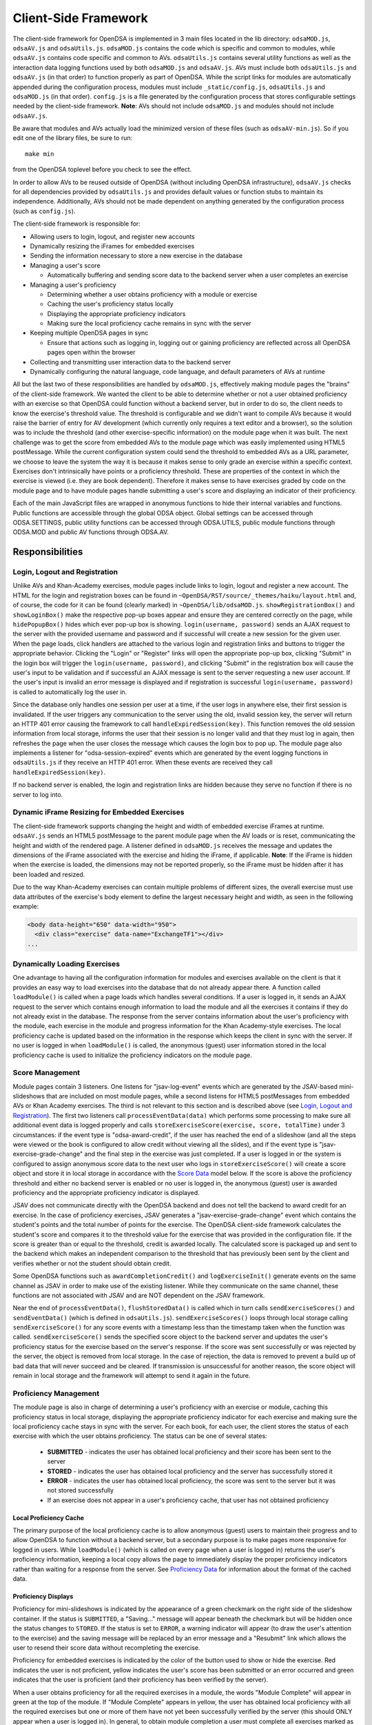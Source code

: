 ﻿.. _Client-sideFramework:

.. raw:: html

  <style>
    tt {
      background-color: white;
    }
  </style>

=====================
Client-Side Framework
=====================

The client-side framework for OpenDSA is implemented in 3 main files
located in the lib directory: ``odsaMOD.js``, ``odsaAV.js`` and
``odsaUtils.js``.
``odsaMOD.js`` contains the code which is specific and common to
modules, while ``odsaAV.js`` contains code specific and common to
AVs.
``odsaUtils.js`` contains several utility functions as
well as the interaction data logging functions used by both
``odsaMOD.js`` and ``odsaAV.js``.
AVs must include both ``odsaUtils.js`` and ``odsaAV.js`` (in that
order) to function properly as part of OpenDSA.
While the script links for modules are automatically appended during
the configuration process, modules must include ``_static/config.js``,
``odsaUtils.js`` and ``odsaMOD.js`` (in that order).
``config.js`` is a file generated by the configuration
process that stores configurable settings needed by the client-side
framework.
**Note**: AVs should not include ``odsaMOD.js`` and
modules should not include ``odsaAV.js``.

Be aware that modules and AVs actually load the minimized version of
these files (such as ``odsaAV-min.js``).
So if you edit one of the library files, be sure to run::

   make min

from the OpenDSA toplevel before you check to see the effect.

In order to allow AVs to be reused outside of OpenDSA (without including
OpenDSA infrastructure), ``odsaAV.js`` checks for all dependencies provided
by ``odsaUtils.js`` and provides default values or function stubs to
maintain its independence.
Additionally, AVs should not be made dependent on anything generated
by the configuration process (such as ``config.js``).

The client-side framework is responsible for:

* Allowing users to login, logout, and register new accounts
* Dynamically resizing the iFrames for embedded exercises
* Sending the information necessary to store a new exercise in the database
* Managing a user's score

  * Automatically buffering and sending score data to the backend
    server when a user completes an exercise

* Managing a user's proficiency

  * Determining whether a user obtains proficiency with a module or exercise
  * Caching the user's proficiency status locally
  * Displaying the appropriate proficiency indicators
  * Making sure the local proficiency cache remains in sync with the server

* Keeping multiple OpenDSA pages in sync

  * Ensure that actions such as logging in, logging out or gaining
    proficiency are reflected across all OpenDSA pages open within the
    browser

* Collecting and transmitting user interaction data to the backend server

* Dynamically configuring the natural language, code language, and default parameters of AVs at runtime

All but the last two of these responsibilities are handled by
``odsaMOD.js``, effectively making module pages the "brains" of the
client-side framework.  We wanted the client to be able to determine
whether or not a user obtained proficiency with an exercise so that
OpenDSA could function without a backend server, but in order to do
so, the client needs to know the exercise's threshold value.  The
threshold is configurable and we didn't want to compile AVs because it
would raise the barrier of entry for AV development (which currently
only requires a text editor and a browser), so the solution was to
include the threshold (and other exercise-specific information) on the
module page when it was built.  The next challenge was to get the
score from embedded AVs to the module page which was easily
implemented using HTML5 postMessage.  While the current configuration
system could send the threshold to embedded AVs as a URL parameter, we
choose to leave the system the way it is because it makes sense to
only grade an exercise within a specific context.  Exercises don't
intrinsically have points or a proficiency threshold.  These are
properties of the context in which the exercise is viewed (i.e. they
are book dependent).  Therefore it makes sense to have exercises
graded by code on the module page and to have module pages handle
submitting a user's score and displaying an indicator of their
proficiency.

Each of the main JavaScript files are wrapped in anonymous functions
to hide their internal variables and functions.  Public functions are
accessible through the global ODSA object.  Global settings can be
accessed through ODSA.SETTINGS, public utility functions can be
accessed through ODSA.UTILS, public module functions through ODSA.MOD
and public AV functions through ODSA.AV.

----------------
Responsibilities
----------------

Login, Logout and Registration
==============================

Unlike AVs and Khan-Academy exercises, module pages include links to login, logout and register a new account.  The HTML for the login and registration boxes can be found in ``~OpenDSA/RST/source/_themes/haiku/layout.html`` and, of course, the code for it can be found (clearly marked) in ``~OpenDSA/lib/odsaMOD.js``.  ``showRegistrationBox()`` and ``showLoginBox()`` make the respective pop-up boxes appear and ensure they are centered correctly on the page, while ``hidePopupBox()`` hides which ever pop-up box is showing.  ``login(username, password)`` sends an AJAX request to the server with the provided username and password and if successful will create a new session for the given user.  When the page loads, click handlers are attached to the various login and registration links and buttons to trigger the appropriate behavior.  Clicking the "Login" or "Register" links will open the appropriate pop-up box, clicking "Submit" in the login box will trigger the ``login(username, password)``, and clicking "Submit" in the registration box will cause the user's input to be validation and if successful an AJAX message is sent to the server requesting a new user account.  If the user's input is invalid an error message is displayed and if registration is successful ``login(username, password)`` is called to automatically log the user in.

Since the database only handles one session per user at a time, if the user logs in anywhere else, their first session is invalidated.  If the user triggers any communication to the server using the old, invalid session key, the server will return an HTTP 401 error causing the framework to call ``handleExpiredSession(key)``.  This function removes the old session information from local storage, informs the user that their session is no longer valid and that they must log in again, then refreshes the page when the user closes the message which causes the login box to pop up.  The module page also implements a listener for "odsa-session-expired" events which are generated by the event logging functions in ``odsaUtils.js`` if they receive an HTTP 401 error.  When these events are received they call ``handleExpiredSession(key)``.

If no backend server is enabled, the login and registration links are hidden because they serve no function if there is no server to log into.


Dynamic iFrame Resizing for Embedded Exercises
==============================================

The client-side framework supports changing the height and width of embedded exercise iFrames at runtime.  ``odsaAV.js`` sends an HTML5 postMessage to the parent module page when the AV loads or is reset, communicating the height and width of the rendered page.  A listener defined in ``odsaMOD.js`` receives the message and updates the dimensions of the iFrame associated with the exercise and hiding the iFrame, if applicable. **Note**: If the iFrame is hidden when the exercise is loaded, the dimensions may not be reported properly, so the iFrame must be hidden after it has been loaded and resized.

Due to the way Khan-Academy exercises can contain multiple problems of different sizes, the overall exercise must use data attributes of the exercise's body element to define the largest necessary height and width, as seen in the following example:

.. code-block:: html

  <body data-height="650" data-width="950">
    <div class="exercise" data-name="ExchangeTF1"></div>
  ...


Dynamically Loading Exercises
=============================

One advantage to having all the configuration information for modules and exercises available on the client is that it provides an easy way to load exercises into the database that do not already appear there.  A function called ``loadModule()`` is called when a page loads which handles several conditions.  If a user is logged in, it sends an AJAX request to the server which contains enough information to load the module and all the exercises it contains if they do not already exist in the database.  The response from the server contains information about the user's proficiency with the module, each exercise in the module and progress information for the Khan Academy-style exercises.  The local proficiency cache is updated based on the information in the response which keeps the client in sync with the server.  If no user is logged in when ``loadModule()`` is called, the anonymous (guest) user information stored in the local proficiency cache is used to initialize the proficiency indicators on the module page.

Score Management
================

Module pages contain 3 listeners.  One listens for "jsav-log-event" events which are generated by the JSAV-based mini-slideshows that are included on most module pages, while a second listens for HTML5 postMessages from embedded AVs or Khan Academy exercises.  The third is not relevant to this section and is described above (see `Login, Logout and Registration`_).  The first two listeners call ``processEventData(data)`` which performs some processing to make sure all additional event data is logged properly and calls ``storeExerciseScore(exercise, score, totalTime)`` under 3 circumstances: if the event type is "odsa-award-credit", if the user has reached the end of a slideshow (and all the steps were viewed or the book is configured to allow credit without viewing all the slides), and if the event type is "jsav-exercise-grade-change" and the final step in the exercise was just completed.  If a user is logged in or the system is configured to assign anonymous score data to the next user who logs in ``storeExerciseScore()`` will create a score object and store it in local storage in accordance with the `Score Data`_ model below.  If the score is above the proficiency threshold and either no backend server is enabled or no user is logged in, the anonymous (guest) user is awarded proficiency and the appropriate proficiency indicator is displayed.

JSAV does not communicate directly with the OpenDSA backend and does not tell the backend to award credit for an exercise.  In the case of proficiency exercises, JSAV generates a "jsav-exercise-grade-change" event which contains the student's points and the total number of points for the exercise.  The OpenDSA client-side framework calculates the student's score and compares it to the threshold value for the exercise that was provided in the configuration file.  If the score is greater than or equal to the threshold, credit is awarded locally.  The calculated score is packaged up and sent to the backend which makes an independent comparison to the threshold that has previously been sent by the client and verifies whether or not the student should obtain credit.

Some OpenDSA functions such as ``awardCompletionCredit()`` and ``logExerciseInit()`` generate events on the same channel as JSAV in order to make use of the existing listener.  While they communicate on the same channel, these functions are not associated with JSAV and are NOT dependent on the JSAV framework.

Near the end of ``processEventData()``, ``flushStoredData()`` is called which in turn calls ``sendExerciseScores()`` and ``sendEventData()`` (which is defined in ``odsaUtils.js``).  ``sendExerciseScores()`` loops through local storage calling ``sendExerciseScore()`` for any score events with a timestamp less than the timestamp taken when the function was called.  ``sendExerciseScore()`` sends the specified score object to the backend server and updates the user's proficiency status for the exercise based on the server's response.  If the score was sent successfully or was rejected by the server, the object is removed from local storage.  In the case of rejection, the data is removed to prevent a build up of bad data that will never succeed and be cleared.  If transmission is unsuccessful for another reason, the score object will remain in local storage and the framework will attempt to send it again in the future.

Proficiency Management
======================

The module page is also in charge of determining a user's proficiency with an exercise or module, caching this proficiency status in local storage, displaying the appropriate proficiency indicator for each exercise and making sure the local proficiency cache stays in sync with the server.  For each book, for each user, the client stores the status of each exercise with which the user obtains proficiency.  The status can be one of several states:

  * **SUBMITTED** - indicates the user has obtained local proficiency and their score has been sent to the server
  * **STORED** - indicates the user has obtained local proficiency and the server has successfully stored it
  * **ERROR** - indicates the user has obtained local proficiency, the score was sent to the server but it was not stored successfully
  * If an exercise does not appear in a user's proficiency cache, that user has not obtained proficiency

Local Proficiency Cache
-----------------------

The primary purpose of the local proficiency cache is to allow anonymous (guest) users to maintain their progress and to allow OpenDSA to function without a backend server, but a secondary purpose is to make pages more responsive for logged in users.  While ``loadModule()`` (which is called on every page when a user is logged in) returns the user's proficiency information, keeping a local copy allows the page to immediately display the proper proficiency indicators rather than waiting for a response from the server.  See `Proficiency Data`_ for information about the format of the cached data.

Proficiency Displays
--------------------

Proficiency for mini-slideshows is indicated by the appearance of a green checkmark on the right side of the slideshow container.  If the status is ``SUBMITTED``, a "Saving..." message will appear beneath the checkmark but will be hidden once the status changes to ``STORED``.  If the status is set to ``ERROR``, a warning indicator will appear (to draw the user's attention to the exercise) and the saving message will be replaced by an error message and a "Resubmit" link which allows the user to resend their score data without recompleting the exercise.

Proficiency for embedded exercises is indicated by the color of the button used to show or hide the exercise.  Red indicates the user is not proficient, yellow indicates the user's score has been submitted or an error occurred and green indicates that the user is proficient (and their proficiency has been verified by the server).

When a user obtains proficiency for all the required exercises in a module, the words "Module Complete" will appear in green at the top of the module.  If "Module Complete" appears in yellow, the user has obtained local proficiency with all the required exercises but one or more of them have not yet been successfully verified by the server (this should ONLY appear when a user is logged in).  In general, to obtain module completion a user must complete all exercises marked as "required" in the configuration file.  If a module does not contain any required exercises, module completion cannot be obtained unless the configuration file sets "dispModComp" to "true" for the given module.  Inversely, if "dispModComp" is set to "false" module completion will not be awarded even if the user completes all the required exercises.

On the Contents (index) page, a small green checkmark next to a module indicates that it is complete.

On the Gradebook page, the score for exercises and modules with which the user is proficient are highlighted in green.  At this time, there is no concept of chapter completion.

All updates to proficiency displays are handled by ``updateProfDisplay()``.  Code within the function determines what displays exist for the given exercise or module and updates them according to the associated status stored in the local proficiency cache.

Syncing with the Server
-----------------------

As described above, under `Dynamically Loading Exercises`_, ``loadModule()`` is called when each module page loads and the response contains information about the user's proficiency with the module and each exercise in the module.

The Contents (index) and Gradebook pages call ``syncProficiency()`` which initiates an AJAX request to the backend server which in turn responds with the proficiency for all modules and exercises.

In both cases, the information returned by the server is used to update the local proficiency cache.

Determining Proficiency Status
------------------------------

Proficiency status is determined differently in different situations.  If no backend server is enabled or no user is logged in (meaning the user is anonymous / guest), the client is given the authority to determine whether or not a user is proficient with an exercise or module.  Exercise proficiency is awarded if the user's score on an exercise is greater than or equal to the proficiency threshold for that exercise.  Module proficiency is awarded when a user has obtained proficiency with all exercises in a module that are listed as "required" in the configuration file.  Since there is no server involved in the process, the only valid status for anonymous (guest) users is ``STORED``.

The backend server is required to verify proficiency of all logged in users and two additional statuses are added to handle interaction with the server.  When a logged in user's exercise score is sent to the server, if the client determines they are proficient, their status for the given exercise is set to ``SUBMITTED``.  When the server responds to the AJAX request, the response contains a boolean indicating whether or not the user is proficient with the given exercise.  If the server determines the user is proficient, their status for the exercise is set to ``STORED``, but if the server responds with ``"success": false`` or an HTTP error occurs, the status is set to ``ERROR``.

When the status of a required exercise is set to ``STORED`` (in ``storeStatusAndUpdateDisplays()``), the framework calls ``checkProficiency(moduleName)`` to check for module proficiency.  ``checkProficiency()`` begins by calling ``updateProfDisplay()`` which updates the proficiency displays for the given exercise or module based on the contents of the local proficiency cache and returns the status.  If the status is ``STORED``, ``checkProficiency()`` returns immediately.  If the status is not ``STORED`` but a user is logged in, the framework will send an AJAX request to the backend server asking if the user is proficient with the exercise or module and update the proficiency cache appropriately when it receives a response.  If the status is not ``STORED``, no user is logged in and the request is for module proficiency, ``checkProficiency()`` will loop through the ``exercises`` object (see Exercises_) and determine if the anonymous (guest) user has proficiency with all required exercises.  If so, the guest account is awarded module proficiency and the cache is updated.  If a single required exercise is found that the guest user is not proficient with, the loop short circuits and the function returns.

A user's proficiency status can also be updated by the synchronization functions ``loadModule()`` and ``syncProficiency()`` (see `Syncing with the Server`_).

Keeping Pages in Sync
=====================

Consider the situation where a user logs in to OpenDSA and then opens modules in multiple tabs.  Since a user is logged in each tab will display the logged in user's name in the top right hand corner.  Later, the user logs out and another user logs in on one of the pages.  Without a system to sync pages, it would appear as if two users are logged in at the same time which could potentially be very confusing.  To rectify this situation, ``odsaMOD.js`` implements an ``updateLogin()`` function which is called any time the window receives focus.  The purpose of this function is to determine whether or not the current user appears to be logged in and if not to fix it.  If another user has logged in since the page was loaded, the former user's name is replaced with the current user's name and if no user is logged in, the logout link and former user's name are replaced with the default "Register" and "Login" links.  If any change is made, ``loadModule()`` is called to ensure the proficiency displays match the current user's progress.  Since the function is called when the window receives focus, updates will be made as soon as the user clicks on the tab to open it.

Interaction Data Collection and Transmission
============================================

We collect data about how users interact with OpenDSA for two reasons

  1. To continually improve OpenDSA
  2. For research purposes

As a user interacts with OpenDSA, a variety of events are generated.  If there is a backend server enabled, we record information about these events, buffering it in local storage and sending it to the server when a flush is triggered.  If a user is logged in, we send the event data with their session key, effectively tying interaction data to a specific user, but if no user is logged in the data is sent anonymously (using 'phantom-key' as the session key).  This ensures that we are able to collect as much interaction data as possible.

Runtime Exercise Configuration Support
======================================

The client-side framework supports limited dynamic configuration at runtime through the use of JSON exercise configuration files (not related to the JSON config file used by the configuration system).  Configuration currently supports:

  * Natural language switching
  * Code language switching
  * Default parameter configuration

While the natural language of module text and code language of code snippets are set by the configuration system when the book is built (by the configuration system and codeinclude directive, respectively), exercises and some interface elements are (intentionally) not altered by the configuration process and therefore must be configured at runtime.  We take extreme measures to keep from having to alter the exercises during the configuration process so that we can load the same exercise on different book instances and to lower the barrier of entry for new AV developers so that the only tools they need are a text editor and a browser rather than our entire tool chain.

The function responsible for this is ``loadConfig()`` in ``odsaUtils.js``.  It uses AJAX to load the appropriate JSON exercise configuration file, does additional processing and loading as needed to obtain the natural language translations, applies translated labels to interface elements, loads the appropriate code snippet if it exists, and applies the default parameters from the configuration file to the ``PARAMS`` object such that any conflicting parameters are overridden unless the parameter is set via the URL.

JSON File Locations
-------------------

The framework assumes that standalone AVs and mini-slideshows follow the convention of having a config file [av_name].json in the same directory as the JS file the defines the AV, if the path to the JSON file is different (in a different directory, a common JSON file is shared between AVs, etc), the path relative to the OpenDSA root directory must be specified using the "json_path" argument.  Example: ``ODSA.UTILS.loadConfig({"json_path": "AV/Sorting/shellsortAV.json"});``

The ``av_name`` argument defaults to ``ODSA.SETTINGS.AV_NAME`` which should work out of the box for all standalone AVs, but is not initialized on modules pages, making this argument required for mini-slideshows.

By convention the ID of the container containing the AV defaults to ``#container`` for standalone AVs and  ``#[av_name]`` (auto-generated by the inlineav directive) for mini-slideshows, as long as you follow this convention, you should not have to provide this argument

JSON Format
-----------

The JSON exercise configuration file may contain the keys: ``translations``, ``code``, and ``params``.  Each key under ``translations`` should be an ISO-639 standardized language code.  For keys beneath a language code key, if the key is prefixed with ``av_`` it will be ignored by the framework and left up to the AV developer to explicitly reference it.  All other keys will be evaluated as a jQuery selector and the associated string applied to the element returned.

Each key under ``code`` corresponds to a programming language which must have a matching folder in the SourceCode/ directory.  Note that while the directory in SourceCode/ may contain capitals, the key must be all lowercase.  This standard was adopted to ensure consistent key names across AV authors (i.e. prevent one author from using ``Java`` while another uses ``java``, etc)

.. code-block:: javascript

  {
    "translations" : {
      "en": {
        ".avTitle": "Insertion Sort Visualization",
        "av_Authors": "Cliff Shaffer and Nayef Copty",
        "#about": "About",
        "#run": "Run",
        "#reset": "Reset",
        "#arraysizeLabel": " List size: ",
        "#arrayValuesLabel": " Your values: ",
        "av_arrValsPlaceholder": "Type some array values, or click 'run' to use random values",
        "av_c1": "Starting Insertion Sort.",
        "av_c2": "Done sorting!",
        "av_c3": "Highlighted yellow records to the left are always sorted. We begin with the record in position 0 in the sorted portion, and we will be moving the record in position 1 (in blue) to the left until it is sorted.",
        "av_c4": "Processing record in position ",
        "av_c5": "Move the blue record to the left until it reaches the correct position.",
        "av_c6": "Swap."
      },
      "fi": {
        ".avTitle": "Lomitusjärjestäminen",
        "av_Authors": "Cliff Shaffer and Nayef Copty",
        "#about": "Lisätietoa",
        "#run": "Suorita",
        "#reset": "Alusta",
        "#arraysizeLabel": " Taulukon koko: ",
        "#arrayValuesLabel": " Omat arvot: ",
        "av_arrValsPlaceholder": "Erottele arvot välilyönnillä tai jätä tyhjäksi satunnaislukuja varten",
        "av_c1": "FIStarting Insertion Sort.",
        "av_c2": "FIDone sorting!",
        "av_c3": "FIHighlighted yellow records to the left are always sorted. We begin with the record in position 0 in the sorted portion, and we will be moving the record in position 1 (in blue) to the left until it is sorted.",
        "av_c4": "FIProcessing record in position ",
        "av_c5": "FIMove the blue record to the left until it reaches the correct position.",
        "av_c6": "FISwap."
      },
      "sv": {
        ".avTitle": "Visualisering av Mergesort",
        "av_Authors": "Cliff Shaffer and Nayef Copty",
        "#about": "Om",
        "#run": "Kör",
        "#reset": "Återställ",
        "#arraysizeLabel": " Liststorlek: ",
        "#arrayValuesLabel": " Dina värden: ",
        "av_arrValsPlaceholder": "Skriv in dina värden eller lämna blankt för att använda slumpmässiga värden",
        "av_c1": "SVStarting Insertion Sort.",
        "av_c2": "SVDone sorting!",
        "av_c3": "SVHighlighted yellow records to the left are always sorted. We begin with the record in position 0 in the sorted portion, and we will be moving the record in position 1 (in blue) to the left until it is sorted.",
        "av_c4": "SVProcessing record in position ",
        "av_c5": "SVMove the blue record to the left until it reaches the correct position.",
        "av_c6": "SVSwap."
      }
    },
    "code" : {
      "processing": {
        "url": "../../SourceCode/Processing/Sorting/Insertionsort.pde",
        "startAfter": "/* *** ODSATag: Insertionsort *** */",
        "endBefore": "/* *** ODSAendTag: Insertionsort *** */",
        "lineNumbers": false,
        "tags": {
          "sig": 1,
          "outloop": 2,
          "inloop": 3,
          "swap": 4,
          "end": 5
        }
      },
      "c++": {
        "url": "../../SourceCode/C++/Sorting/Insertionsort.cpp",
        "startAfter": "/* *** ODSATag: Insertionsort *** */",
        "endBefore": "/* *** ODSAendTag: Insertionsort *** */",
        "tags": {
          "sig": 1,
          "outloop": 2,
          "inloop": 3,
          "swap": 4,
          "end": 5
        }
      },
      "java": {
        "url": "../../SourceCode/Java/Sorting/Insertionsort.java",
        "startAfter": "/* *** ODSATag: Insertionsort *** */",
        "endBefore": "/* *** ODSAendTag: Insertionsort *** */",
        "tags": {
          "sig": 1,
          "outloop": 2,
          "inloop": 3,
          "swap": 4,
          "end": 5
        }
      }
    },
    "params": {
      "JXOP-lang": "en"
    }
  }


Control
-------

Control over the natural language of an exercise is done by setting either ``JSAV_EXERCISE_OPTIONS.lang`` or ``JSAV_OPTIONS.lang``, while the code language is controlled by ``JSAV_EXERCISE_OPTIONS.code`` or ``JSAV_OPTIONS.code``.

For embedded AVs, these options can be set several different ways:

  1. Hardcoding a setting into the framework itself (rare)
  2. Using the ``params`` field of the exercise configuration file.
  3. Using the ``glob_exer_options`` field in the book configuration file.
  4. Using the ``exer_options`` field related to a specific exercise in the book configuration file.

**Method 1 Example**

.. code-block:: javascript

  JSAV_EXERCISE_OPTIONS.lang = 'en';
  JSAV_EXERCISE_OPTIONS.code = 'c++';

**Method 2 Example**

.. code-block:: javascript

  {
    ...,
    "params": {
      "JXOP-lang": "en",
      "JXOP-code": "c++"
    }
  }

**Method 3 Example**

.. code-block:: javascript

  {
    ...,
    "glob_exer_options": {
      "JXOP-lang": "en",
      "JXOP-code": "c++"
    },
    ...,
  }

**Method 4 Example**

.. code-block:: javascript

  {
    ...,
    "chapters": {
      ...,
      "Algorithm Analysis": {
        ...,
        "AlgAnal/AnalProgram": {
          ...,
          "exercises": {
            "binarySearchCON": {
              "exer_options": { "JXOP-code": "none" },
              ...
            },
          }
        },
        ...,
      },
      ...,
    }
  }

For mini-slideshows, the first two methods from above apply, but options three and four use ``glob_mod_options`` and ``mod_options``, respectively. See
:ref:`Configuration <Configuration>` for more information.

The order of precedence is such that the later methods will override the previous ones.  If the preferred natural language is not present in the configuration file, the framework will default to English.  If the preferred code language is not present, the framework will default to the first code language defined in the file.  If the code language is set to ``none`` or the code object is entirely omitted from the config file, then code display will be disabled for the AV.

----------
Data Model
----------

The following sections describe the format of different data structures used for the client-side framework.

Exercises
=========

Each module page creates an ``exercises`` object on page load which is used to quickly and easily access important information about the module's exercises.  Each exercise object in ``exercises`` includes:

* Points - the number of points the exercise is worth
* Required - whether or not the exercise is required for module proficiency
* Threshold - the minimum score a user must receive to obtain proficiency
* Type - the type of exercise

  * 'ka' for Khan Academy style exercises
  * 'pe' for proficiency exercises
  * 'ss' for slideshows

* uiid (unique instance identifier) - a code that uniquely identifies an instance of an exercise, used to group log events

Example of ``exercises``

.. code-block:: javascript

  {
    "shellsortCON1": {
      "points": 0.1,
      "required": true,
      "threshold": 1.0,
      "type": ss,
      "uiid": 1362467525562
    },
    "ShellsortProficiency": {
      "points": 1.1,
      "required": true,
      "threshold": 0.9,
      "type": pe,
      "uiid": 1362467577655
    }
  }

Score Data
==========

* When a user completes an exercise, a score object is generated and saved to local storage using a key of the form: 'score-[timestamp]-[random_number]'.  The 'score' prefix identifies the object as score data, while the timestamp helps make the key unique and allows the framework to quickly determine whether the associated score data was recorded prior to the timestamp taken when the send function was called.  The random number ensures that if two events are logged at the exact same time they will not overwrite each other.  While possible, the probability of two events being logged at the exact same time and having the same random number is negligible.
* The OpenDSA framework will attempt to send the score to the server immediately.  If the score was sent successfully or was rejected by the server, the object is removed from local storage.  In the case of rejection, the data is removed to prevent a build up of bad data that will never succeed and be cleared.  If transmission is unsuccessful for another reason, the score object will remain in local storage and the framework will attempt to send it again in the future or when the user clicks the 'Resubmit' button associated with an exercise.
* If no user is logged in, score data will still be cached, but not sent to the server.  When a user logs in, all anonymous score data is awarded to that user (if OpenDSA is configured to do so).
* Each score data object contains the following fields:

  * exercise - the name of the exercise with which the score is associated
  * book - the identifier of the book with which the event is associated
  * module - the module the event is associated with
  * score - the user's score for the exercise
  * steps_fixed - the number of steps fixed during the exercise
  * submit_time - the timestamp of when the user finished the exercise
  * total_time - the total amount of time the user spent working on the exercise
  * uiid - the unique instance identifier which allows an event to be tied to a specific instance of an exercise or a specific load of a module page
  * username - the username of the user who earned the score

Example:

.. code-block:: javascript

  localStorage["score-1377743343193-24"] = '{"exercise":"SelsortCON1","module":"SelectionSort","score":1,"steps_fixed":0,"submit_time":1360269557116,"total_time":2559,"uiid":1360269543543,"book":"d48f23e5ea5e9124cea87971036f818ca74428e8","username":"breakid"}'

Proficiency Data
================

The proficiency status of each completed exercise and module is stored in local storage using a key of the form: 'prof-[username]-[bookID]-[module_or_exercise_name]'.  The prefix 'prof' identifies the data as cached proficiency data, while the username, bookID, and module / exercise name identifies what the status is related to.

Example:

.. code-block:: javascript

  localStorage["prof-testuser-d8a4a0d9967b6722a417e411bf13f9b99005c851-IntroDSA"] = "STORED"

Interaction / Event Data
========================

* User interaction data is stored in local storage as an object with the following fields:

  * av - the name of the exercise with which the event is associated ("" if it is a module-level event)
  * book - the identifier of the book with which the event is associated
  * desc - a stringified JSON object containing additional event-specific information
  * module - the module the event is associated with
  * tstamp - a timestamp when the event occurred
  * type - the type of event
  * uiid - the unique instance identifier which allows an event to be tied to a specific instance of an exercise or a specific load of a module page
  * user - the username of the user who generated the event

Event data is stored using a key of the form: 'event-[timestamp]-[random_number]'.  The 'event' prefix identifies the object as user interaction data, while the timestamp helps make the key unique and allows the framework to quickly determine whether the associated event occurred prior to the timestamp taken when the send function was called.  The random number ensures that if two events are logged at the exact same time they will not overwrite each other.  While possible, the probability of two events being logged at the exact same time and having the same random number is negligible.

Example:

.. code-block:: javascript

  localStorage["event-1377743343193-8"] = '{"type":"document-ready","desc":"{\"msg\":\"User loaded the shellsortAV AV\"}","av":"shellsortAV","uiid":1377743340937,"module":"Shellsort","user":"breakid","book":"d48f23e5ea5e9124cea87971036f818ca74428e8","tstamp":1377743343193}'

----------------------------
Implementation and Operation
----------------------------

With the exception of login, all data is sent to the server with a session key rather than the username.  The server is able to recover the username from the session and this should prevent data from inappropriately being sent as a different user.  Since anonymous users do not have sessions, their interaction data is sent using the hardcoded value, "phantom-key", as the session key.

Data Flow
=========

As a user interacts with an AV, it generates events.  A listener in ``odsaAV.js`` processes the events (logging additional event data in desc field, triggering certain AV specific events like displaying a message saying no credit will be given after viewing the model answer, etc), logs them and forwards the event to the parent page.  The parent page may or may not implement an event listener and process them further (a flag is set to indicate the event has already been logged, to prevent duplicate logging).  The module page implements such a listener and passes events from embedded pages and events generated by the module itself to ``processEventData()``.  Here events which have not been logged are logged and certain events trigger saving a user's score (namely moving forward to the last slide of a slideshow, completing a graded exercise, ``odsa-award-credit`` event used to award completion credit).  In these cases, ``storeExerciseScore()`` is called to store the user's score in localStorage with additional information about the exercise.  At the end of ``processEventData()``, score and event data are pushed to the server, if necessary, using ``flushStoredData()`` (which calls ``sendEventData()`` and ``sendExercisesScores()``).

Page Initialization
===================

* ``updateLogin()`` is called on page load or when the page gains focus and functions to ensure consistency between all OpenDSA pages, specifically making sure the current user appears logged in and the proficiency indicators display that user's proficiency.  Without this function, a user could log in to multiple tabs, then log out of one and still appear to be logged into the others or another user could log in and it would appear that two users were logged in on the same browser at the same time, even though all data would be submitted as the last user to log in.  ``updateLogin()`` synchronizes all the pages to prevent confusing situations.
* ``loadModule()`` is called when the page loads and when ``updateLogin()`` updates a page to reflect a new user being logged in and performs different actions in different contexts.  If the user is on the index page, ``loadModule()`` loops through all the linked module pages and calls checkProficiency() for each.  If the user is viewing a module page, one of two things happens.  If the backend server is enabled and a user is logged in, a message will be sent to the server containing all the information necessary to load the module and all exercises if they don't already appear in the database and the response from the server will contain the user's proficiency status which each exercise and the module itself (the progress is also returned which allows the client to update the progress bar on Khan Academy exercises).  If no backend server is enabled or no user is logged in, ``loadModule()`` updates the proficiency indicators based on the anonymous user's data in local storage.

Support Functions
=================

``storeStatusAndUpdateDisplays()`` calls ``storeProficiencyStatus()`` to store the given status in the local storage, then updates the appropriate proficiency display (whether its for an exercise or a module) and checks whether or not the user is now proficient with the module (if the user just gained proficiency with an exercise)

* ``storeProficiencyStatus(name, [status], [username])`` takes an exercise or module name, a status (optional) and username (optional) and caches the given status for the given exercise / module for the given user in local storage.  If username is not specified, the current user's name is used and if status is not specified, it defaults to ``STORED``.
* ``updateProfDisplay(name)`` can be called with either an exercise or module name as an argument (if no argument is given, it will default to the current module name).  The function automatically detects whether the argument is an exercise or module name and updates the appropriate display(s) based on the current user's proficiency status in local storage.
* ``checkProficiency(name)`` can be called with either an exercise or module name as an argument (if no argument is given, it will default to the current module name).  This function checks local storage for the given exercise / module and if it's found, calls ``updateProfDisplay()`` and returns.  If the exercise / module is not found, the server is queried for the user's proficiency status and when the response is received, ``storeStatusAndUpdateDisplays()`` is called to make sure the status is stored in local storage and the proficiency indicators are updated.

---------
Debugging
---------

The client-side framework is a relatively complex system which can be difficult to fully understand without tracing its execution.  While the debugging tool built into Firebug can be useful for this, its impossible to back up and see something execute again or compare how a value changes without manually remembering the previous value.  The current solution is to wrap console logging statements with a conditional based on the flag ``localStorage.DEBUG_MODE``.  To enable DEBUG_MODE simply run ``localStorage.DEBUG_MODE = 'true'`` from the JavaScript console.  The log statements are grouped by function and internal calls are nested to make it easy to trace the call chain.  Groups can be collapsed to hide information the user is not interested in and make the interesting information stand out more.  It also provides a quick and easy way for a developer to scan through the log and make sure all the functions they expect to be called are called without having to step through all of them with the debugger.  To disable verbose logging, run: ``delete localStorage.DEBUG_MODE`` from the JavaScript console.

Unfortunately, this debugging system makes the code a little more bulky and less readable, but it has been found to be very helpful for debugging.  Additionally, if students are experiencing problems, this system will allow us to quickly and easily diagnose their problem on their own computer without requiring them to install Firebug or adding additional print statements to the framework itself.

---------------
MathJax Support
---------------

We use MathJax extensively to create mathematical expressions.
It gets used in module text, and within AVs and Exercises.
Proper use of MathJax involves providing it with necessary
configuration, in addition to loading the necessary JavaScript
library.
Since OpenDSA must insure that this information gets to all of the
necessary parts of the system, there are certain places where support
has been embedded.
This section attempts to document them.

First, a given HTML page will need to load the MathJax library.
Like all JavaScript libraries used by the system, these are enumerated
in ``tools/config_templates.py``, within the ``html_context``
variable.
This will get it loaded into a module.
Standalone AV and exercise developers are responsible for explicitly
including it in their own HTML files if they want MathJax processing.

Next, MathJax will need some local configuration.
This is added to module pages from the module page template at
``RST/_themes/haiku/basic/layout.html``.
Look for where it defines ``MathJax.Hub.Config``.
For standalone AVs and exercises, this is defined in
``lib/odsaAV.js``.
[TODO: Add in information about how KA infrastructure loads its own
version of MathJax.]

Finally, in order to get MathJax translation to take effect within
JSAV-controlled elements, JSAV has to be told to fire the translation
on various events (``jsav-message`` and ``jsav-updatecounter``).
This has been defined in both ``odsaAV.js`` and ``odsaMOD.js``.
